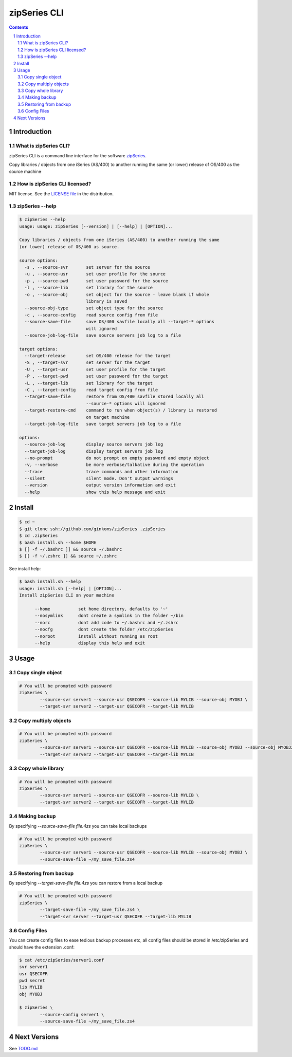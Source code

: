 =============
zipSeries CLI
=============

.. contents::
	:backlinks: none

.. sectnum::

Introduction
============

What is zipSeries CLI?
----------------------

zipSeries CLI is a command line interface for the software `zipSeries <http://www.system-method.com/ZipSeries>`_.

Copy libraries / objects from one iSeries (AS/400) to another running the same (or lower) release of OS/400 as the source machine

How is zipSeries CLI licensed?
------------------------------

MIT license. See the `LICENSE file <LICENSE>`_ in the distribution.

zipSeries --help
----------------

.. code-block::

	$ zipSeries --help
	usage: usage: zipSeries [--version] | [--help] | [OPTION]...

	Copy libraries / objects from one iSeries (AS/400) to another running the same
	(or lower) release of OS/400 as source.

	source options:
	  -s , --source-svr       set server for the source
	  -u , --source-usr       set user profile for the source
	  -p , --source-pwd       set user password for the source
	  -l , --source-lib       set library for the source
	  -o , --source-obj       set object for the source - leave blank if whole
	                          library is saved
	  --source-obj-type       set object type for the source
	  -c , --source-config    read source config from file
	  --source-save-file      save OS/400 savfile locally all --target-* options
	                          will ignored
	  --source-job-log-file   save source servers job log to a file

	target options:
	  --target-release        set OS/400 release for the target
	  -S , --target-svr       set server for the target
	  -U , --target-usr       set user profile for the target
	  -P , --target-pwd       set user password for the target
	  -L , --target-lib       set library for the target
	  -C , --target-config    read target config from file
	  --target-save-file      restore from OS/400 savfile stored locally all
	                          --source-* options will ignored
	  --target-restore-cmd    command to run when object(s) / library is restored
	                          on target machine
	  --target-job-log-file   save target servers job log to a file

	options:
	  --source-job-log        display source servers job log
	  --target-job-log        display target servers job log
	  --no-prompt             do not prompt on empty password and empty object
	  -v, --verbose           be more verbose/talkative during the operation
	  --trace                 trace commands and other information
	  --silent                silent mode. Don't output warnings
	  --version               output version information and exit
	  --help                  show this help message and exit



Install
=======

.. code-block:: bash

	$ cd ~
	$ git clone ssh://github.com/ginkoms/zipSeries .zipSeries
	$ cd .zipSeries
	$ bash install.sh --home $HOME
	$ [[ -f ~/.bashrc ]] && source ~/.bashrc
	$ [[ -f ~/.zshrc ]] && source ~/.zshrc

See install help:

.. code-block:: bash

	$ bash install.sh --help
	usage: install.sh [--help] | [OPTION]...
	Install zipSeries CLI on your machine

	      --home           set home directory, defaults to '~'
	      --nosymlink      dont create a symlink in the folder ~/bin
	      --norc           dont add code to ~/.bashrc and ~/.zshrc
	      --nocfg          dont create the folder /etc/zipSeries
	      --noroot         install without running as root
	      --help           display this help and exit

Usage
=====

Copy single object
------------------

.. code-block:: bash

	# You will be prompted with password
	zipSeries \
		--source-svr server1 --source-usr QSECOFR --source-lib MYLIB --source-obj MYOBJ \
		--target-svr server2 --target-usr QSECOFR --target-lib MYLIB

Copy multiply objects
---------------------

.. code-block:: bash

	# You will be prompted with password
	zipSeries \
		--source-svr server1 --source-usr QSECOFR --source-lib MYLIB --source-obj MYOBJ --source-obj MYOBJ2 \
		--target-svr server2 --target-usr QSECOFR --target-lib MYLIB

Copy whole library
------------------

.. code-block:: bash

	# You will be prompted with password
	zipSeries \
		--source-svr server1 --source-usr QSECOFR --source-lib MYLIB \
		--target-svr server2 --target-usr QSECOFR --target-lib MYLIB

Making backup
-------------

By specifying `--source-save-file file.4zs` you can take local backups

.. code-block:: bash

	# You will be prompted with password
	zipSeries \
		--source-svr server1 --source-usr QSECOFR --source-lib MYLIB --source-obj MYOBJ \
		--source-save-file ~/my_save_file.zs4

Restoring from backup
---------------------

By specifying `--target-save-file file.4zs` you can restore from a local backup

.. code-block:: bash

	# You will be prompted with password
	zipSeries \
		--target-save-file ~/my_save_file.zs4 \
		--target-svr server --target-usr QSECOFR --target-lib MYLIB

Config Files
------------

You can create config files to ease tedious backup processes etc, all config files should be stored in /etc/zipSeries and should have the extension .conf:

.. code-block:: bash

	$ cat /etc/zipSeries/server1.conf
	svr server1
	usr QSECOFR
	pwd secret
	lib MYLIB
	obj MYOBJ

	$ zipSeries \
		--source-config server1 \
		--source-save-file ~/my_save_file.zs4

Next Versions
=============

See `TODO.md <TODO.md>`_
